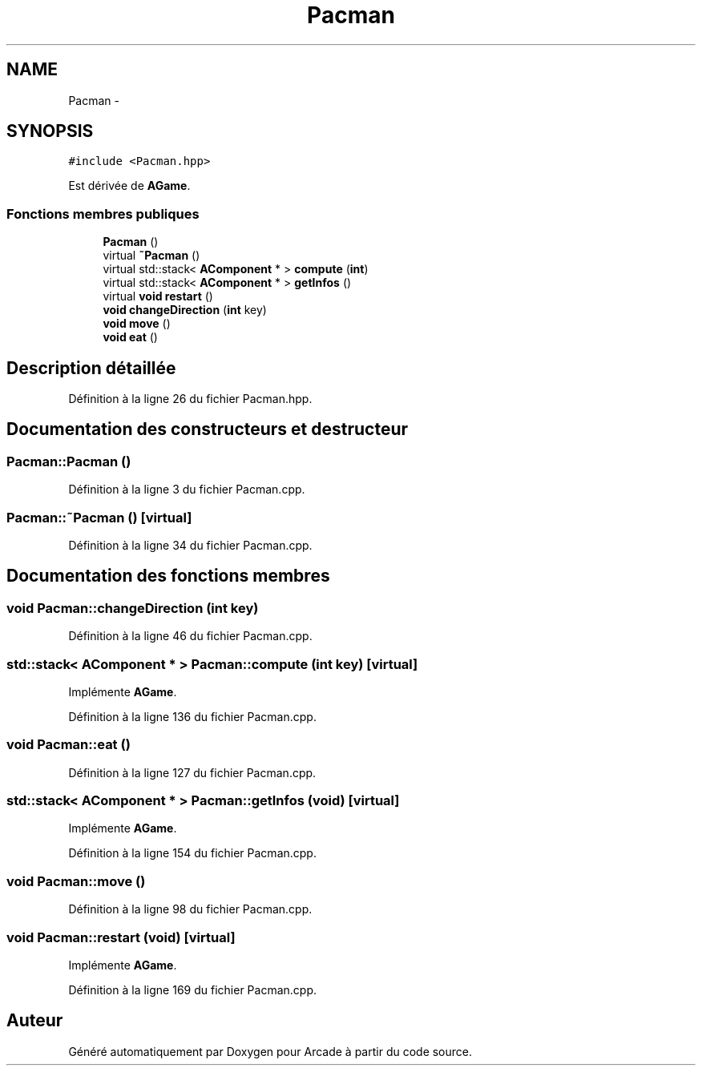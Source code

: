 .TH "Pacman" 3 "Jeudi 31 Mars 2016" "Version 1" "Arcade" \" -*- nroff -*-
.ad l
.nh
.SH NAME
Pacman \- 
.SH SYNOPSIS
.br
.PP
.PP
\fC#include <Pacman\&.hpp>\fP
.PP
Est dérivée de \fBAGame\fP\&.
.SS "Fonctions membres publiques"

.in +1c
.ti -1c
.RI "\fBPacman\fP ()"
.br
.ti -1c
.RI "virtual \fB~Pacman\fP ()"
.br
.ti -1c
.RI "virtual std::stack< \fBAComponent\fP * > \fBcompute\fP (\fBint\fP)"
.br
.ti -1c
.RI "virtual std::stack< \fBAComponent\fP * > \fBgetInfos\fP ()"
.br
.ti -1c
.RI "virtual \fBvoid\fP \fBrestart\fP ()"
.br
.ti -1c
.RI "\fBvoid\fP \fBchangeDirection\fP (\fBint\fP key)"
.br
.ti -1c
.RI "\fBvoid\fP \fBmove\fP ()"
.br
.ti -1c
.RI "\fBvoid\fP \fBeat\fP ()"
.br
.in -1c
.SH "Description détaillée"
.PP 
Définition à la ligne 26 du fichier Pacman\&.hpp\&.
.SH "Documentation des constructeurs et destructeur"
.PP 
.SS "Pacman::Pacman ()"

.PP
Définition à la ligne 3 du fichier Pacman\&.cpp\&.
.SS "Pacman::~Pacman ()\fC [virtual]\fP"

.PP
Définition à la ligne 34 du fichier Pacman\&.cpp\&.
.SH "Documentation des fonctions membres"
.PP 
.SS "\fBvoid\fP Pacman::changeDirection (\fBint\fP key)"

.PP
Définition à la ligne 46 du fichier Pacman\&.cpp\&.
.SS "std::stack< \fBAComponent\fP * > Pacman::compute (\fBint\fP key)\fC [virtual]\fP"

.PP
Implémente \fBAGame\fP\&.
.PP
Définition à la ligne 136 du fichier Pacman\&.cpp\&.
.SS "\fBvoid\fP Pacman::eat ()"

.PP
Définition à la ligne 127 du fichier Pacman\&.cpp\&.
.SS "std::stack< \fBAComponent\fP * > Pacman::getInfos (\fBvoid\fP)\fC [virtual]\fP"

.PP
Implémente \fBAGame\fP\&.
.PP
Définition à la ligne 154 du fichier Pacman\&.cpp\&.
.SS "\fBvoid\fP Pacman::move ()"

.PP
Définition à la ligne 98 du fichier Pacman\&.cpp\&.
.SS "\fBvoid\fP Pacman::restart (\fBvoid\fP)\fC [virtual]\fP"

.PP
Implémente \fBAGame\fP\&.
.PP
Définition à la ligne 169 du fichier Pacman\&.cpp\&.

.SH "Auteur"
.PP 
Généré automatiquement par Doxygen pour Arcade à partir du code source\&.
